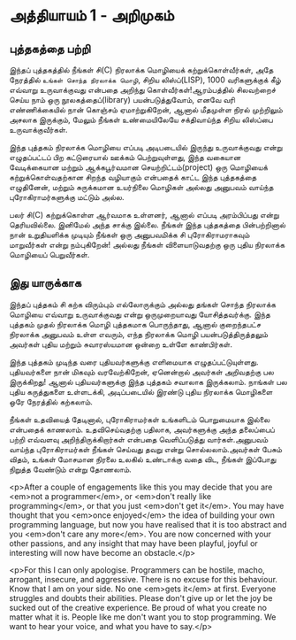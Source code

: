 * அத்தியாயம் 1 - அறிமுகம்
** புத்தகத்தை பற்றி
இந்தப் புத்தகத்தில் நீங்கள் சி(C) நிரலாக்க மொழியைக் கற்றுக்கொள்வீர்கள், அதே நேரத்தில்
~உங்கள் சொந்த நிரலாக்க மொழி~, சிறிய லிஸ்ப்(LISP), 1000 வரிகளுக்குக் கீழ்
எவ்வாறு உருவாக்குவது என்பதை அறிந்து கொள்வீர்கள்!ஆரம்பத்தில் சிலவற்றைச் செய்ய நாம் ஒரு
நூலகத்தைப்(library) பயன்படுத்துவோம், எனவே வரி எண்ணிக்கையில் நான் கொஞ்சம்
ஏமாற்றுகிறேன், ஆனால் மீதமுள்ள நிரல் முற்றிலும் அசலாக இருக்கும், மேலும் நீங்கள்
உண்மையிலேயே சக்திவாய்ந்த சிறிய லிஸ்ப்பை உருவாக்குவீர்கள்.

இந்த புத்தகம் நிரலாக்க மொழியை எப்படி அடிபடையில் இருந்து உருவாக்குவது என்று
எழுதப்பட்டப் பிற கட்டுரையால் ஊக்கம் பெற்றுவுள்ளது, இந்த வகையான வேடிக்கையான மற்றும்
ஆக்கபூர்வமான செயற்றிட்டம்(project) ஒரு மொழியைக் கற்றுக்கொள்வதற்கான சிறந்த
வழியாகும் என்பதைக் காட்ட இந்த புத்தகத்தை எழுதினேன், மற்றும் சுருக்கமான உயர்நிலை
மொழிகள் அல்லது அனுபவம் வாய்ந்த புரோகிராமர்களுக்கு மட்டும் அல்ல.

பலர் சி(C) கற்றுக்கொள்ள ஆர்வமாக உள்ளனர், ஆனால் எப்படி அரம்பிப்பது என்று
தெரியவில்லை. இனிமேல் அந்த சாக்கு இல்லை. நீங்கள் இந்த புத்தகத்தை பின்பற்றினால் நான்
உறுதியளிக்க முடியும் நீங்கள் ஒரு அனுபவமிக்க சி புரோகிராமராகவும் மாறுவீர்கள் என்று
நம்புகிறேன்! அல்லது நீங்கள் விளையாடுவதற்கு ஒரு புதிய நிரலாக்க மொழியைப்
பெறுவீர்கள்.

** இது யாருக்காக

இந்தப் புத்தகம் சி கற்க விரும்பும் எல்லோருக்கும் அல்லது தங்கள் சொந்த நிரலாக்க மொழியை
எவ்வாறு உருவாக்குவது என்று ஒருமுறையாவது யோசித்தவர்க்கு. இந்த புத்தகம் முதல்
நிரலாக்க மொழி புத்தகமாக பொருந்தாது, ஆனால் குறைந்தபட்ச நிரலாக்க அனுபவம் உள்ள
எவரும், எந்த நிரலாக்க மொழி பயன்படுத்திருத்தலும் அவர்கள் புதிய மற்றும் சுவாரஸ்யமான ஒன்றை
உள்ளே காண்பிர்கள்.

இந்த புத்தகம் முடிந்த வரை புதியவர்களுக்கு எளிமையாக
எழுதப்பட்டுயுள்ளது. புதியவர்களை நான் மிகவும் வரவேற்கிறேன், ஏனென்றால் அவர்கள்
அறிவதற்கு பல இருக்கிறது! ஆனால் புதியவர்களுக்கு இந்த புத்தகம் சவாலாக இருக்கலாம்.
நாங்கள் பல புதிய கருத்துகளை உள்ளடக்கி, அடிப்படையில் இரண்டு புதிய நிரலாக்க
மொழிகளை ஒரே நேரத்தில் கற்கலாம்.

நீங்கள் உதவியைத் தேடினால், புரோகிராமர்கள் உங்களிடம் பொறுமையாக இல்லை என்பதைக்
காணலாம். உதவிசெய்வதற்கு பதிலாக, அவர்களுக்கு அந்த தலைப்பைப் பற்றி எவ்வளவு
அறிந்திருக்கிறார்கள் என்பதை வெளிப்படுத்து வார்கள்.அனுபவம் வாய்ந்த புரோகிராமர்கள்
நீங்கள் செய்வது தவறு என்று சொல்லலாம்.அவர்கள் பேசும் விதம், உங்கள் மோசமான நிரலை
உலகில் உண்டாக்கு வதை விட, நீங்கள் இப்போது நிறுத்த வேண்டும் என்று தோணலாம்.

<p>After a couple of engagements like this you may decide that you are
<em>not a programmer</em>, or <em>don't really like programming</em>,
or that you just <em>don't get it</em>. You may have thought that you
<em>once enjoyed</em> the idea of building your own programming
language, but now you have realised that it is too abstract and you
<em>don't care any more</em>. You are now concerned with your other
passions, and any insight that may have been playful, joyful or
interesting will now have become an obstacle.</p>

<p>For this I can only apologise. Programmers can be hostile, macho,
arrogant, insecure, and aggressive. There is no excuse for this
behaviour. Know that I am on your side. No one <em>gets it</em> at
first. Everyone struggles and doubts their abilities. Please don't
give up or let the joy be sucked out of the creative experience. Be
proud of what you create no matter what it is. People like me don't
want you to stop programming. We want to hear your voice, and what you
have to say.</p>
